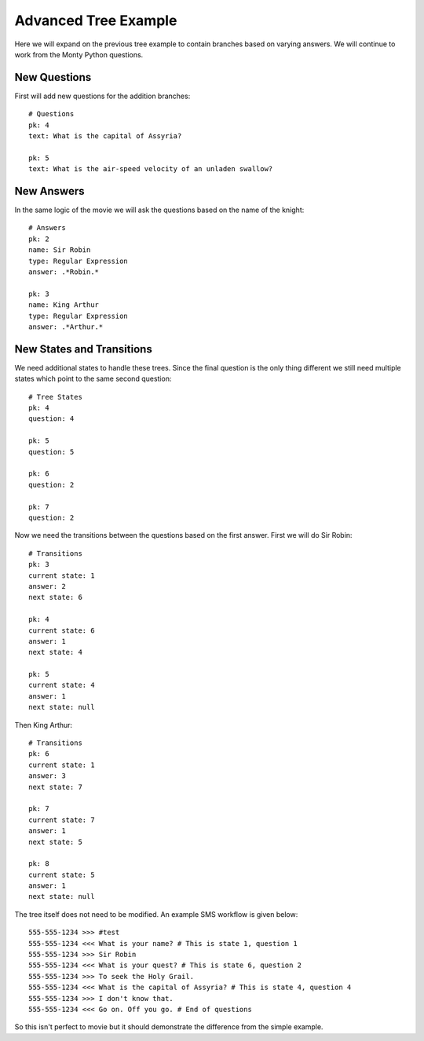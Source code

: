 Advanced Tree Example
===================================

Here we will expand on the previous tree example to contain branches based on varying
answers. We will continue to work from the Monty Python questions.


New Questions
------------------------------------

First will add new questions for the addition branches::

    # Questions
    pk: 4
    text: What is the capital of Assyria?

    pk: 5
    text: What is the air-speed velocity of an unladen swallow?


New Answers
------------------------------------

In the same logic of the movie we will ask the questions based on the name of the 
knight::

    # Answers
    pk: 2
    name: Sir Robin
    type: Regular Expression
    answer: .*Robin.*

    pk: 3
    name: King Arthur
    type: Regular Expression
    answer: .*Arthur.*


New States and Transitions
------------------------------------

We need additional states to handle these trees. Since the final question is the
only thing different we still need multiple states which point to the same second
question::

    # Tree States
    pk: 4
    question: 4

    pk: 5
    question: 5

    pk: 6
    question: 2

    pk: 7
    question: 2


Now we need the transitions between the questions based on the first answer. First
we will do Sir Robin::

    # Transitions
    pk: 3
    current state: 1
    answer: 2
    next state: 6

    pk: 4
    current state: 6
    answer: 1
    next state: 4

    pk: 5
    current state: 4
    answer: 1
    next state: null

Then King Arthur::

    # Transitions
    pk: 6
    current state: 1
    answer: 3
    next state: 7

    pk: 7
    current state: 7
    answer: 1
    next state: 5

    pk: 8
    current state: 5
    answer: 1
    next state: null

The tree itself does not need to be modified. An example SMS workflow is given below::

    555-555-1234 >>> #test
    555-555-1234 <<< What is your name? # This is state 1, question 1
    555-555-1234 >>> Sir Robin
    555-555-1234 <<< What is your quest? # This is state 6, question 2
    555-555-1234 >>> To seek the Holy Grail.
    555-555-1234 <<< What is the capital of Assyria? # This is state 4, question 4
    555-555-1234 >>> I don't know that.
    555-555-1234 <<< Go on. Off you go. # End of questions

So this isn't perfect to movie but it should demonstrate the difference from the
simple example.
